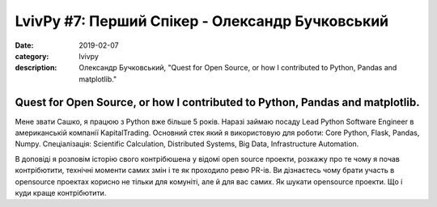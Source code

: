 LvivPy #7: Перший Спікер - Олександр Бучковський
################################################

:date: 2019-02-07
:category: lvivpy
:description: Олександр Бучковський, "Quest for Open Source, or how I contributed to Python, Pandas and matplotlib."

Quest for Open Source, or how I contributed to Python, Pandas and matplotlib.
+++++++++++++++++++++++++++++++++++++++++++++++++++++++++++++++++++++++++++++

Мене звати Сашко, я працюю з Python вже більше 5 років. Наразі займаю посаду Lead Python Software Engineer 
в американській компанії KapitalTrading.
Основний стек який я використовую для роботи: Core Python, Flask, Pandas, Numpy.
Спеціалізація: Scientific Calculation, Distributed Systems, Big Data, Infrastructure Automation.

В доповіді я розповім історію свого контрібюшена у відомі open source проекти,
розкажу про те чому я почав контрібютити, технічні моменти самих змін і те як проходило ревю PR-ів.
Ви дізнаєтесь чому брати участь в opensource проектах корисно не тільки для комуніті, але й для вас самих. Як шукати opensource проекти. Що і куди краще контрібютити.
